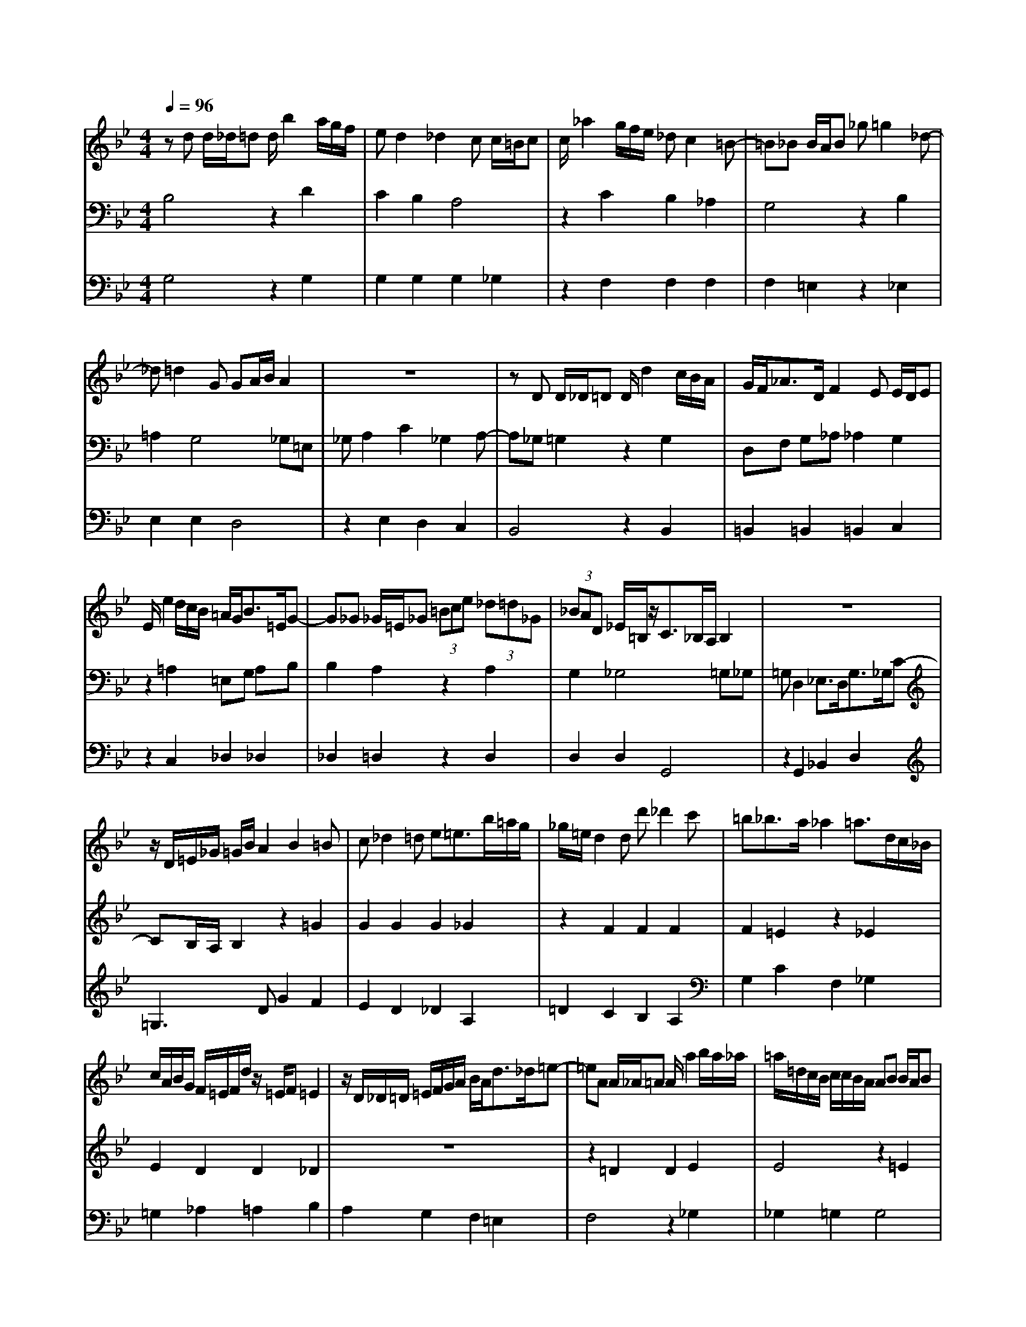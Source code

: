 % input file /home/ubuntu/MusicGeneratorQuin/training_data/bach_new/988-v25.mid
% format 1 file 17 tracks
X: 1
T: 
M: 4/4
L: 1/8
Q:1/4=96
% Last note suggests minor mode tune
K:Bb % 2 flats
%untitled
% Time signature=3/4  MIDI-clocks/click=24  32nd-notes/24-MIDI-clocks=8
% MIDI Key signature, sharp/flats=-2  minor=0
%A
%1.
%A'
%2.
%B
%1.
%B'
%2.
V:1
%Solo Harpsichord with 2 Manuals
%%MIDI program 6
zd d/2_d/2=d d/2b2a/2g/2f/2|ed2_d2c c/2=B/2c|c/2_a2g/2f/2e/2 _dc2=B-|=B_B B/2A/2B _g=g2_d-|
_d=d2G GA/2B/2 A2|z8|zD D/2_D/2=D D/2d2c/2B/2A/2|G/2F<_AD/2F2E E/2D/2E|
E/2e2d/2c/2B/2 =A/2G<B=E/2G-|G_G _G/2=E/2_G (3=Bce (3_d=d_G|(3_BAD _E/2=B,/2z/2C3/2_B,/2A,/2 B,2|z8|
z/2D/2=E/2_G/2 =G/2B/2A2B2=B|c_d2=d e=e3/2b/2=a/2g/2|_g/2=e/2d2d d'_d'2c'|=b_b3/2a/2_a2=a3/2d/2c/2_B/2|
c/2A/2B/2G/2 F/2=E/2F/2d/2 z/2=E/2F =E2|z/2D/2_D/2=D/2 =E/2F/2G/2A/2 B/2A<d_d/2=e-|=eA A/2_A/2=A A/2a2b/2a/2_a/2|=a/2=d/2c/2B/2 c/2c/2B/2A/2 AB B/2A/2B|
B/2b2_e/2d/2_d/2 =d/2c'/2=b2d|_dB2A e=d3/2_d/2=e/2=g/2|_ba3/2[g/2f/2][=e/2=d/2]_d/2 _d2 =d2|z8|
zd d/2_d/2=d d/2b2a/2g/2f/2|_ed2_d2c c/2=B/2c|c/2_a2g/2f/2e/2 _dc2=B-|=B_B B/2A/2B _g=g2_d-|
_d=d2G GA/2B/2 A2|z8|zD D/2_D/2=D D/2d2c/2B/2A/2|G/2F<_AD/2F2_E E/2D/2E|
E/2e2d/2c/2B/2 =A/2G<B=E/2G-|G_G _G/2=E/2_G (3=Bce (3_d=d_G|(3_BAD _E/2=B,/2z/2C3/2_B,/2A,/2 B,2|z8|
z/2D/2=E/2_G/2 =G/2B/2A2B2=B|c_d2=d e=e3/2b/2=a/2g/2|_g/2=e/2d2d =d'_d'2c'|=b_b3/2a/2_a2=a3/2d/2c/2_B/2|
c/2A/2B/2G/2 F/2=E/2F/2d/2 z/2=E/2F =E2|z/2D/2_D/2=D/2 =E/2F/2G/2A/2 B/2A<d_d/2=e-|=eA A/2_A/2=A A/2a2b/2a/2_a/2|=a/2=d/2c/2B/2 c/2c/2B/2A/2 AB B/2A/2B|
B/2b2_e/2d/2_d/2 =d/2c'/2=b2d|_dB2A e=d3/2_d/2=e/2=g/2|_ba3/2[g/2f/2][=e/2=d/2]_d/2 _d2 =d2|z8|
za a/2_a/2=a _ed3/2=e/2_g/2=g/2|a/2c/2_e2d2f f/2e/2f|_AG3/2=A/2=B/2c/2 d/2F/2_A2G-|Gc2=B c/2e/2_d2c-|
c/2f<ef/2e/2=d/2 e/2a/2b ed|z8|z_B B/2_A/2B Bb3/2=b/2_b/2_a/2|b_d3/2=B/2_B2=B =B/2_B/2=B|
=B=b3/2=e/2_e/2=d/2 e/2_d'/2c'2e|d=B2_B =e_e3/2d/2f/2_a/2|=b_b3/2[_a/2_g/2][f/2e/2]d/2 d2 e2|z8|
zG G/2_G/2=G G/2e2d/2c/2B/2|_AG2_G2F F/2=E/2F|_d2- _d/2c/2B/2_A/2 _GF2=E-|=E_E E/2D/2E c2- c/2B/2_A/2=G/2|
_Ge3/2=d/2_d _d=d ED|z/2=E/2_G/2=G/2 =A/2B/2c/2d/2 e/2d<=g_g/2=a-|ad d/2_d/2=d =d'2- d'/2c'/2b/2a/2|=g/2d'<fe/2d/2c/2 d/2_a/2g/2f/2 e/2d/2c/2=B/2|
c/2f/2e/2d/2 c/2_B/2A/2G/2 A/2d/2c/2B/2 A/2G/2_G/2=E/2|_G/2B/2A/2=G/2 _G/2=E/2D/2_D/2 =D/2=G/2_G/2=E/2 D/2C/2B,/2A,/2|B,/2_E/2D/2C/2 B,/2A,/2G,/2_G,/2 _G,=G,3|z8|
z=a a/2_a/2=a ed3/2=e/2_g/2=g/2|a/2c/2_e2d2f f/2e/2f|_A=G3/2=A/2=B/2c/2 d/2F/2_A2G-|Gc2=B c/2e/2_d2c-|
c/2f<ef/2e/2=d/2 e/2a/2b ed|z8|z_B B/2_A/2B Bb3/2=b/2_b/2_a/2|b_d3/2=B/2_B2=B =B/2_B/2=B|
=B=b3/2=e/2_e/2=d/2 e/2_d'/2c'2e|d=B2_B =e_e3/2d/2f/2_a/2|=b_b3/2[_a/2_g/2][f/2e/2]d/2 d2 e2|z8|
zG G/2_G/2=G G/2e2d/2c/2B/2|_AG2_G2F F/2=E/2F|_d2- _d/2c/2B/2_A/2 _GF2=E-|=E_E E/2D/2E c2- c/2B/2_A/2=G/2|
_Ge3/2=d/2_d _d=d ED|z/2=E/2_G/2=G/2 =A/2B/2c/2d/2 e/2d<=g_g/2=a-|ad d/2_d/2=d =d'2- d'/2c'/2b/2a/2|=g/2d'<fe/2d/2c/2 d/2_a/2g/2f/2 e/2d/2c/2=B/2|
c/2f/2e/2d/2 c/2_B/2A/2G/2 A/2d/2c/2B/2 A/2G/2_G/2=E/2|_G/2B/2A/2=G/2 _G/2=E/2D/2_D/2 =D/2=G/2_G/2=E/2 D/2C/2B,/2A,/2|B,/2_E/2D/2C/2 B,/2A,/2G,/2_G,/2 =G,4|
V:2
%--------------------------------------
%%MIDI program 6
B,4 z2 D2|C2 B,2 A,4|z2 C2 B,2 _A,2|G,4 z2 B,2|
=A,2 G,4 _G,=E,|_G,A,2C2_G,2A,-|A,_G, =G,2 z2 G,2|D,F, G,_A, _A,2 G,2|
z2 =A,2 =E,G, A,B,|B,2 A,2 z2 A,2|G,2 _G,4 =G,_G,|=G,D,2_E,3/2D,<G,_G,/2C-|
CB,/2A,/2 B,2 z2 =G2|G2 G2 G2 _G2|z2 F2 F2 F2|F2 =E2 z2 _E2|
E2 D2 D2 _D2|z8|z2 =D2 D2 E2|E4 z2 =E2|
=E2 F2 F4|z2 _G2 _G2 =G2|G6 _G=E|_G4 z4|
B,4 z2 D2|C2 B,2 A,4|z2 C2 B,2 _A,2|=G,4 z2 B,2|
=A,2 G,4 _G,=E,|_G,A,2C2_G,2A,-|A,_G, =G,2 z2 G,2|D,F, G,_A, _A,2 G,2|
z2 =A,2 =E,G, A,B,|B,2 A,2 z2 A,2|G,2 _G,4 =G,_G,|=G,D,2_E,3/2D,<G,_G,/2C-|
CB,/2A,/2 B,2 z2 =G2|G2 G2 G2 _G2|z2 F2 F2 F2|F2 =E2 z2 _E2|
E2 D2 D2 _D2|z8|z2 =D2 D2 E2|E4 z2 =E2|
=E2 F2 F4|z2 _G2 _G2 =G2|G6 _G=E|_G4 z4|
z2 F2 F2 _G2|_G2 =G2 G2 D2|z2 F2 F2 _E2|E2 D2 E2 =E2|
F2 _G4 F_G|_AD2_E/2F/2 _G/2E/2F2=B,|=B,_B, E2 E2 =E2|=E4 z2 F2|
F2 _G2 _G4|z2 =G2 G2 _A2|_A6 GF|G3=A/2=B/2 c/2F/2_A2G|
F2 _E2 z2 G2|F2 E2 D4|z2 F2 E2 _D2|C4 z2 E=D|
C2 B,2 A,3A,|D2 C2 B,2 A,2|D,2 _G,2 _G,2 =G,2|G,2 _A,2 z2 G,2|
G,2 =A,2 A,2 B,2|z2 A,2 A,2 B,2|B,2 C4 B,A,|B,4 z4|
z2 F2 F2 _G2|_G2 =G2 G2 D2|z2 F2 F2 E2|E2 D2 E2 =E2|
F2 _G4 F_G|_AD2_E/2F/2 _G/2E/2F2=B,|=B,_B, E2 E2 =E2|=E4 z2 F2|
F2 _G2 _G4|z2 =G2 G2 _A2|_A6 GF|G3=A/2=B/2 c/2F/2_A2G|
F2 _E2 z2 G2|F2 E2 D4|z2 F2 E2 _D2|C4 z2 E=D|
C2 B,2 A,3A,|D2 C2 B,2 A,2|D,2 _G,2 _G,2 =G,2|G,2 _A,2 z2 G,2|
G,2 =A,2 A,2 B,2|z2 A,2 A,2 B,2|B,2 C4 B,A,|B,2 
V:3
%Johann Sebastian Bach  (1685-1750)
%%MIDI program 6
G,4 z2 G,2|G,2 G,2 G,2 _G,2|z2 F,2 F,2 F,2|F,2 =E,2 z2 _E,2|
E,2 E,2 D,4|z2 E,2 D,2 C,2|B,,4 z2 B,,2|=B,,2 =B,,2 =B,,2 C,2|
z2 C,2 _D,2 _D,2|_D,2 =D,2 z2 D,2|D,2 D,2 G,,4|z2 G,,2 _B,,2 D,2|
=G,3D G2 F2|E2 D2 _D2 A,2|=D2 C2 B,2 A,2|G,2 C2 F,2 _G,2|
=G,2 _A,2 =A,2 B,2|A,2 G,2 F,2 =E,2|F,4 z2 _G,2|_G,2 =G,2 G,4|
z2 _A,2 _A,2 =A,2|A,4 z2 A,2|_D2 A,2 =D4-|D2 C2 B,2 A,2|
G,4 z2 G,2|G,2 G,2 G,2 _G,2|z2 F,2 F,2 F,2|F,2 =E,2 z2 _E,2|
E,2 E,2 D,4|z2 E,2 D,2 C,2|B,,4 z2 B,,2|=B,,2 =B,,2 =B,,2 C,2|
z2 C,2 _D,2 _D,2|_D,2 =D,2 z2 D,2|D,2 D,2 G,,4|z2 G,,2 _B,,2 D,2|
=G,3D G2 F2|E2 D2 _D2 A,2|=D2 C2 B,2 A,2|G,2 C2 F,2 _G,2|
=G,2 _A,2 =A,2 B,2|A,2 G,2 F,2 =E,2|F,4 z2 _G,2|_G,2 =G,2 G,4|
z2 _A,2 _A,2 =A,2|A,4 z2 A,2|_D2 A,2 =D4-|D2 A,2 D,4|
D4 z2 C2|C2 B,2 B,2 G,A,|B,2 =B,2 =B,2 C2|C4 z2 G,2|
_A,2 =A,2 _B,4|z2 =B,2 _B,2 _A,2|_G,4 z2 =G,2|G,2 _A,2 _A,4|
z2 =A,2 A,2 B,2|B,4 z2 B,2|D2 B,2 E4|z2 F2 E2 D2|
C4 z2 C2|C2 C2 C2 =B,2|z2 _B,2 B,2 B,2|B,2 A,2 z2 _A,2|
_A,2 G,2 G,2 _G,2|z2 _G,2 =G,2 C,2|B,,4 z2 B,,2|B,,2 =B,,2 =B,,D, C,2|
z2 C,2 C,2 _D,2|_D,=E, =D,2 z2 D,2|D,2 D,2 G,4-|G,2 D,2 G,,=A, B,C|
D4 z2 C2|C2 B,2 B,2 G,A,|B,2 =B,2 =B,2 C2|C4 z2 G,2|
_A,2 =A,2 _B,4|z2 =B,2 _B,2 _A,2|_G,4 z2 =G,2|G,2 _A,2 _A,4|
z2 =A,2 A,2 B,2|B,4 z2 B,2|D2 B,2 E4|z2 F2 E2 D2|
C4 z2 C2|C2 C2 C2 =B,2|z2 _B,2 B,2 B,2|B,2 A,2 z2 _A,2|
_A,2 G,2 G,2 _G,2|z2 _G,2 =G,2 C,2|_B,,4 z2 B,,2|B,,2 =B,,2 =B,,D, C,2|
z2 C,2 C,2 _D,2|_D,=E, =D,2 z2 D,2|D,2 D,2 G,4-|G,_G, =G,D, G,,4|
%The Goldberg Variations - BWV 988
%Aria with 30 Variations for Harpsichord with 2 Manuals
%--------------------------------------
%Variatio 25 a 2 Clav. - adagio
%--------------------------------------
%Sequenced with Cakewalk Pro Audio by
%David J. Grossman - dave@unpronounceable.com
%This and other Bach MIDI files can be found at:
%Dave's J.S. Bach Page
%http://www.unpronounceable.com/bach
%--------------------------------------
%Original Filename: 988-v25.mid
%Last Modified: March 24, 1997
